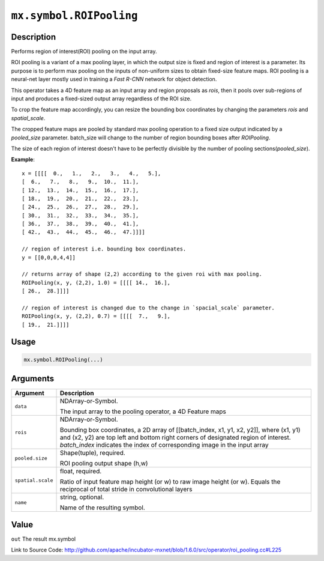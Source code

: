 

``mx.symbol.ROIPooling``
================================================

Description
----------------------

Performs region of interest(ROI) pooling on the input array.

ROI pooling is a variant of a max pooling layer, in which the output size is fixed and
region of interest is a parameter. Its purpose is to perform max pooling on the inputs
of non-uniform sizes to obtain fixed-size feature maps. ROI pooling is a neural-net
layer mostly used in training a `Fast R-CNN` network for object detection.

This operator takes a 4D feature map as an input array and region proposals as `rois`,
then it pools over sub-regions of input and produces a fixed-sized output array
regardless of the ROI size.

To crop the feature map accordingly, you can resize the bounding box coordinates
by changing the parameters `rois` and `spatial_scale`.

The cropped feature maps are pooled by standard max pooling operation to a fixed size output
indicated by a `pooled_size` parameter. batch_size will change to the number of region
bounding boxes after `ROIPooling`.

The size of each region of interest doesn't have to be perfectly divisible by
the number of pooling sections(`pooled_size`).


**Example**::

	 
	 x = [[[[  0.,   1.,   2.,   3.,   4.,   5.],
	 [  6.,   7.,   8.,   9.,  10.,  11.],
	 [ 12.,  13.,  14.,  15.,  16.,  17.],
	 [ 18.,  19.,  20.,  21.,  22.,  23.],
	 [ 24.,  25.,  26.,  27.,  28.,  29.],
	 [ 30.,  31.,  32.,  33.,  34.,  35.],
	 [ 36.,  37.,  38.,  39.,  40.,  41.],
	 [ 42.,  43.,  44.,  45.,  46.,  47.]]]]
	 
	 // region of interest i.e. bounding box coordinates.
	 y = [[0,0,0,4,4]]
	 
	 // returns array of shape (2,2) according to the given roi with max pooling.
	 ROIPooling(x, y, (2,2), 1.0) = [[[[ 14.,  16.],
	 [ 26.,  28.]]]]
	 
	 // region of interest is changed due to the change in `spacial_scale` parameter.
	 ROIPooling(x, y, (2,2), 0.7) = [[[[  7.,   9.],
	 [ 19.,  21.]]]]
	 
	 
	 

Usage
----------

.. code:: r

	mx.symbol.ROIPooling(...)

Arguments
------------------

+----------------------------------------+------------------------------------------------------------+
| Argument                               | Description                                                |
+========================================+============================================================+
| ``data``                               | NDArray-or-Symbol.                                         |
|                                        |                                                            |
|                                        | The input array to the pooling operator, a 4D Feature      |
|                                        | maps                                                       |
+----------------------------------------+------------------------------------------------------------+
| ``rois``                               | NDArray-or-Symbol.                                         |
|                                        |                                                            |
|                                        | Bounding box coordinates, a 2D array of [[batch_index, x1, |
|                                        | y1, x2, y2]], where (x1, y1) and (x2, y2) are top left and |
|                                        | bottom right corners of designated region of interest.     |
|                                        | `batch_index` indicates the index of corresponding image   |
|                                        | in the input                                               |
|                                        | array                                                      |
+----------------------------------------+------------------------------------------------------------+
| ``pooled.size``                        | Shape(tuple), required.                                    |
|                                        |                                                            |
|                                        | ROI pooling output shape (h,w)                             |
+----------------------------------------+------------------------------------------------------------+
| ``spatial.scale``                      | float, required.                                           |
|                                        |                                                            |
|                                        | Ratio of input feature map height (or w) to raw image      |
|                                        | height (or w). Equals the reciprocal of total stride in    |
|                                        | convolutional                                              |
|                                        | layers                                                     |
+----------------------------------------+------------------------------------------------------------+
| ``name``                               | string, optional.                                          |
|                                        |                                                            |
|                                        | Name of the resulting symbol.                              |
+----------------------------------------+------------------------------------------------------------+

Value
----------

``out`` The result mx.symbol


Link to Source Code: http://github.com/apache/incubator-mxnet/blob/1.6.0/src/operator/roi_pooling.cc#L225


